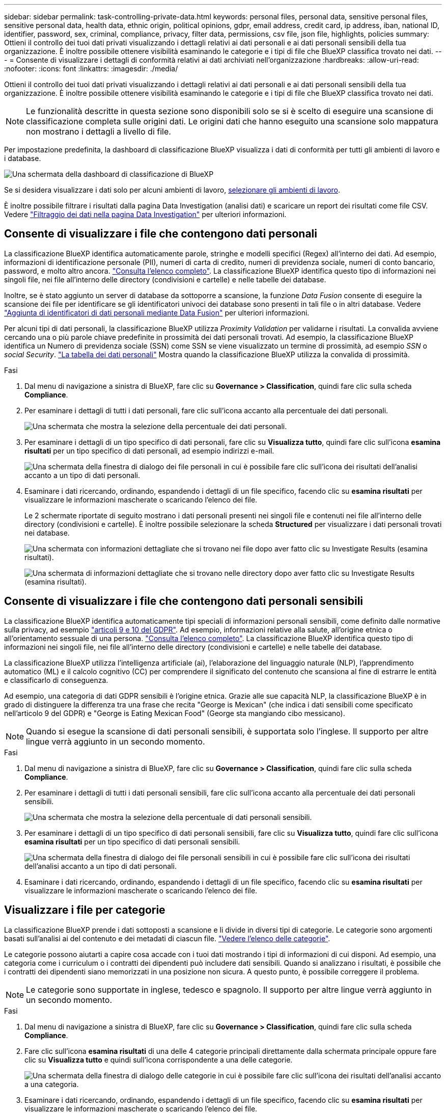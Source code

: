 ---
sidebar: sidebar 
permalink: task-controlling-private-data.html 
keywords: personal files, personal data, sensitive personal files, sensitive personal data, health data, ethnic origin, political opinions, gdpr, email address, credit card, ip address, iban, national ID, identifier, password, sex, criminal, compliance, privacy, filter data, permissions, csv file, json file, highlights, policies 
summary: Ottieni il controllo dei tuoi dati privati visualizzando i dettagli relativi ai dati personali e ai dati personali sensibili della tua organizzazione. È inoltre possibile ottenere visibilità esaminando le categorie e i tipi di file che BlueXP classifica trovato nei dati. 
---
= Consente di visualizzare i dettagli di conformità relativi ai dati archiviati nell'organizzazione
:hardbreaks:
:allow-uri-read: 
:nofooter: 
:icons: font
:linkattrs: 
:imagesdir: ./media/


[role="lead"]
Ottieni il controllo dei tuoi dati privati visualizzando i dettagli relativi ai dati personali e ai dati personali sensibili della tua organizzazione. È inoltre possibile ottenere visibilità esaminando le categorie e i tipi di file che BlueXP classifica trovato nei dati.


NOTE: Le funzionalità descritte in questa sezione sono disponibili solo se si è scelto di eseguire una scansione di classificazione completa sulle origini dati. Le origini dati che hanno eseguito una scansione solo mappatura non mostrano i dettagli a livello di file.

Per impostazione predefinita, la dashboard di classificazione BlueXP visualizza i dati di conformità per tutti gli ambienti di lavoro e i database.

image:screenshot_compliance_dashboard.png["Una schermata della dashboard di classificazione di BlueXP"]

Se si desidera visualizzare i dati solo per alcuni ambienti di lavoro, <<Visualizza i dati del dashboard per ambienti di lavoro specifici,selezionare gli ambienti di lavoro>>.

È inoltre possibile filtrare i risultati dalla pagina Data Investigation (analisi dati) e scaricare un report dei risultati come file CSV. Vedere link:task-investigate-data.html#filter-data-in-the-data-investigation-page["Filtraggio dei dati nella pagina Data Investigation"] per ulteriori informazioni.



== Consente di visualizzare i file che contengono dati personali

La classificazione BlueXP identifica automaticamente parole, stringhe e modelli specifici (Regex) all'interno dei dati. Ad esempio, informazioni di identificazione personale (PII), numeri di carta di credito, numeri di previdenza sociale, numeri di conto bancario, password, e molto altro ancora. link:reference-private-data-categories.html#types-of-personal-data["Consulta l'elenco completo"^]. La classificazione BlueXP identifica questo tipo di informazioni nei singoli file, nei file all'interno delle directory (condivisioni e cartelle) e nelle tabelle dei database.

Inoltre, se è stato aggiunto un server di database da sottoporre a scansione, la funzione _Data Fusion_ consente di eseguire la scansione dei file per identificare se gli identificatori univoci dei database sono presenti in tali file o in altri database. Vedere link:task-managing-data-fusion.html["Aggiunta di identificatori di dati personali mediante Data Fusion"^] per ulteriori informazioni.

Per alcuni tipi di dati personali, la classificazione BlueXP utilizza _Proximity Validation_ per validarne i risultati. La convalida avviene cercando una o più parole chiave predefinite in prossimità dei dati personali trovati. Ad esempio, la classificazione BlueXP identifica un Numero di previdenza sociale (SSN) come SSN se viene visualizzato un termine di prossimità, ad esempio _SSN_ o _social Security_. link:reference-private-data-categories.html#types-of-personal-data["La tabella dei dati personali"^] Mostra quando la classificazione BlueXP utilizza la convalida di prossimità.

.Fasi
. Dal menu di navigazione a sinistra di BlueXP, fare clic su *Governance > Classification*, quindi fare clic sulla scheda *Compliance*.
. Per esaminare i dettagli di tutti i dati personali, fare clic sull'icona accanto alla percentuale dei dati personali.
+
image:screenshot_compliance_personal.gif["Una schermata che mostra la selezione della percentuale dei dati personali."]

. Per esaminare i dettagli di un tipo specifico di dati personali, fare clic su *Visualizza tutto*, quindi fare clic sull'icona *esamina risultati* per un tipo specifico di dati personali, ad esempio indirizzi e-mail.
+
image:screenshot_personal_files.gif["Una schermata della finestra di dialogo dei file personali in cui è possibile fare clic sull'icona dei risultati dell'analisi accanto a un tipo di dati personali."]

. Esaminare i dati ricercando, ordinando, espandendo i dettagli di un file specifico, facendo clic su *esamina risultati* per visualizzare le informazioni mascherate o scaricando l'elenco dei file.
+
Le 2 schermate riportate di seguito mostrano i dati personali presenti nei singoli file e contenuti nei file all'interno delle directory (condivisioni e cartelle). È inoltre possibile selezionare la scheda *Structured* per visualizzare i dati personali trovati nei database.

+
image:screenshot_compliance_investigation_page.png["Una schermata con informazioni dettagliate che si trovano nei file dopo aver fatto clic su Investigate Results (esamina risultati)."]

+
image:screenshot_compliance_investigation_page_directory.png["Una schermata di informazioni dettagliate che si trovano nelle directory dopo aver fatto clic su Investigate Results (esamina risultati)."]





== Consente di visualizzare i file che contengono dati personali sensibili

La classificazione BlueXP identifica automaticamente tipi speciali di informazioni personali sensibili, come definito dalle normative sulla privacy, ad esempio https://eur-lex.europa.eu/legal-content/EN/TXT/HTML/?uri=CELEX:32016R0679&from=EN#d1e2051-1-1["articoli 9 e 10 del GDPR"^]. Ad esempio, informazioni relative alla salute, all'origine etnica o all'orientamento sessuale di una persona. link:reference-private-data-categories.html#types-of-sensitive-personal-data["Consulta l'elenco completo"^]. La classificazione BlueXP identifica questo tipo di informazioni nei singoli file, nei file all'interno delle directory (condivisioni e cartelle) e nelle tabelle dei database.

La classificazione BlueXP utilizza l'intelligenza artificiale (ai), l'elaborazione del linguaggio naturale (NLP), l'apprendimento automatico (ML) e il calcolo cognitivo (CC) per comprendere il significato del contenuto che scansiona al fine di estrarre le entità e classificarlo di conseguenza.

Ad esempio, una categoria di dati GDPR sensibili è l'origine etnica. Grazie alle sue capacità NLP, la classificazione BlueXP è in grado di distinguere la differenza tra una frase che recita "George is Mexican" (che indica i dati sensibili come specificato nell'articolo 9 del GDPR) e "George is Eating Mexican Food" (George sta mangiando cibo messicano).


NOTE: Quando si esegue la scansione di dati personali sensibili, è supportata solo l'inglese. Il supporto per altre lingue verrà aggiunto in un secondo momento.

.Fasi
. Dal menu di navigazione a sinistra di BlueXP, fare clic su *Governance > Classification*, quindi fare clic sulla scheda *Compliance*.
. Per esaminare i dettagli di tutti i dati personali sensibili, fare clic sull'icona accanto alla percentuale dei dati personali sensibili.
+
image:screenshot_compliance_sensitive_personal.gif["Una schermata che mostra la selezione della percentuale di dati personali sensibili."]

. Per esaminare i dettagli di un tipo specifico di dati personali sensibili, fare clic su *Visualizza tutto*, quindi fare clic sull'icona *esamina risultati* per un tipo specifico di dati personali sensibili.
+
image:screenshot_sensitive_personal_files.gif["Una schermata della finestra di dialogo dei file personali sensibili in cui è possibile fare clic sull'icona dei risultati dell'analisi accanto a un tipo di dati personali."]

. Esaminare i dati ricercando, ordinando, espandendo i dettagli di un file specifico, facendo clic su *esamina risultati* per visualizzare le informazioni mascherate o scaricando l'elenco dei file.




== Visualizzare i file per categorie

La classificazione BlueXP prende i dati sottoposti a scansione e li divide in diversi tipi di categorie. Le categorie sono argomenti basati sull'analisi ai del contenuto e dei metadati di ciascun file. link:reference-private-data-categories.html#types-of-categories["Vedere l'elenco delle categorie"^].

Le categorie possono aiutarti a capire cosa accade con i tuoi dati mostrando i tipi di informazioni di cui disponi. Ad esempio, una categoria come i curriculum o i contratti dei dipendenti può includere dati sensibili. Quando si analizzano i risultati, è possibile che i contratti dei dipendenti siano memorizzati in una posizione non sicura. A questo punto, è possibile correggere il problema.


NOTE: Le categorie sono supportate in inglese, tedesco e spagnolo. Il supporto per altre lingue verrà aggiunto in un secondo momento.

.Fasi
. Dal menu di navigazione a sinistra di BlueXP, fare clic su *Governance > Classification*, quindi fare clic sulla scheda *Compliance*.
. Fare clic sull'icona *esamina risultati* di una delle 4 categorie principali direttamente dalla schermata principale oppure fare clic su *Visualizza tutto* e quindi sull'icona corrispondente a una delle categorie.
+
image:screenshot_categories.gif["Una schermata della finestra di dialogo delle categorie in cui è possibile fare clic sull'icona dei risultati dell'analisi accanto a una categoria."]

. Esaminare i dati ricercando, ordinando, espandendo i dettagli di un file specifico, facendo clic su *esamina risultati* per visualizzare le informazioni mascherate o scaricando l'elenco dei file.




== Visualizzare i file in base ai tipi di file

La classificazione BlueXP prende i dati sottoposti a scansione e li suddivide in base al tipo di file. La revisione dei tipi di file consente di controllare i dati sensibili, poiché alcuni tipi di file potrebbero non essere memorizzati correttamente. link:reference-private-data-categories.html#types-of-files["Vedere l'elenco dei tipi di file"^].

Ad esempio, è possibile memorizzare file CAD che includono informazioni molto sensibili sull'organizzazione. Se non sono protetti, è possibile assumere il controllo dei dati sensibili limitando le autorizzazioni o spostando i file in un'altra posizione.

.Fasi
. Dal menu di navigazione a sinistra di BlueXP, fare clic su *Governance > Classification*, quindi fare clic sulla scheda *Compliance*.
. Fare clic sull'icona *esamina risultati* per uno dei 4 tipi di file principali direttamente dalla schermata principale oppure fare clic su *Visualizza tutto*, quindi fare clic sull'icona corrispondente a uno qualsiasi dei tipi di file.
+
image:screenshot_file_types.gif["Una schermata della finestra di dialogo tipi di file in cui è possibile fare clic sull'icona analisi dei risultati accanto a un tipo di file."]

. Esaminare i dati ricercando, ordinando, espandendo i dettagli di un file specifico, facendo clic su *esamina risultati* per visualizzare le informazioni mascherate o scaricando l'elenco dei file.




== Visualizza i dati del dashboard per ambienti di lavoro specifici

È possibile filtrare il contenuto della dashboard di classificazione BlueXP per visualizzare i dati di conformità per tutti gli ambienti di lavoro e i database o solo per ambienti di lavoro specifici.

Quando si filtra la dashboard, la classificazione BlueXP regola i dati di conformità e invia report solo agli ambienti di lavoro selezionati.

.Fasi
. Fare clic sul menu a discesa del filtro, selezionare gli ambienti di lavoro per i quali si desidera visualizzare i dati e fare clic su *View* (Visualizza).
+
image:screenshot_cloud_compliance_filter.gif["Una schermata che mostra come filtrare i risultati dell'analisi per ambienti di lavoro specifici."]


